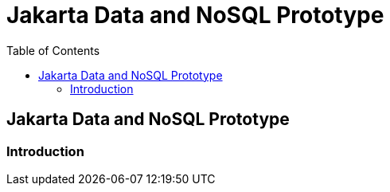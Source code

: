 = Jakarta Data and NoSQL Prototype
:toc: auto
:toclevels: 2

== Jakarta Data and NoSQL Prototype

=== Introduction
